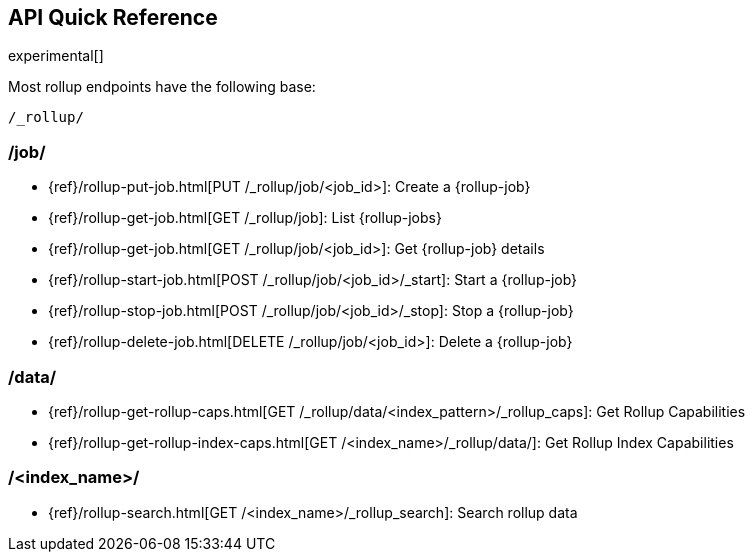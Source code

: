 [role="xpack"]
[testenv="basic"]
[[rollup-api-quickref]]
== API Quick Reference

experimental[]

Most rollup endpoints have the following base:

[source,js]
----
/_rollup/
----
// NOTCONSOLE

[float]
[[rollup-api-jobs]]
=== /job/

* {ref}/rollup-put-job.html[PUT /_rollup/job/<job_id+++>+++]: Create a {rollup-job}
* {ref}/rollup-get-job.html[GET /_rollup/job]: List {rollup-jobs}
* {ref}/rollup-get-job.html[GET /_rollup/job/<job_id+++>+++]: Get {rollup-job} details
* {ref}/rollup-start-job.html[POST /_rollup/job/<job_id>/_start]: Start a {rollup-job}
* {ref}/rollup-stop-job.html[POST /_rollup/job/<job_id>/_stop]: Stop a {rollup-job}
* {ref}/rollup-delete-job.html[DELETE /_rollup/job/<job_id+++>+++]: Delete a {rollup-job}

[float]
[[rollup-api-data]]
=== /data/

* {ref}/rollup-get-rollup-caps.html[GET /_rollup/data/<index_pattern+++>/_rollup_caps+++]: Get Rollup Capabilities
* {ref}/rollup-get-rollup-index-caps.html[GET /<index_name+++>/_rollup/data/+++]: Get Rollup Index Capabilities

[float]
[[rollup-api-index]]
=== /<index_name>/

* {ref}/rollup-search.html[GET /<index_name>/_rollup_search]: Search rollup data

